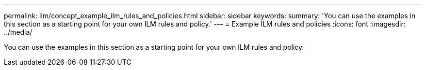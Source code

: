 ---
permalink: ilm/concept_example_ilm_rules_and_policies.html
sidebar: sidebar
keywords: 
summary: 'You can use the examples in this section as a starting point for your own ILM rules and policy.'
---
= Example ILM rules and policies
:icons: font
:imagesdir: ../media/

[.lead]
You can use the examples in this section as a starting point for your own ILM rules and policy.
